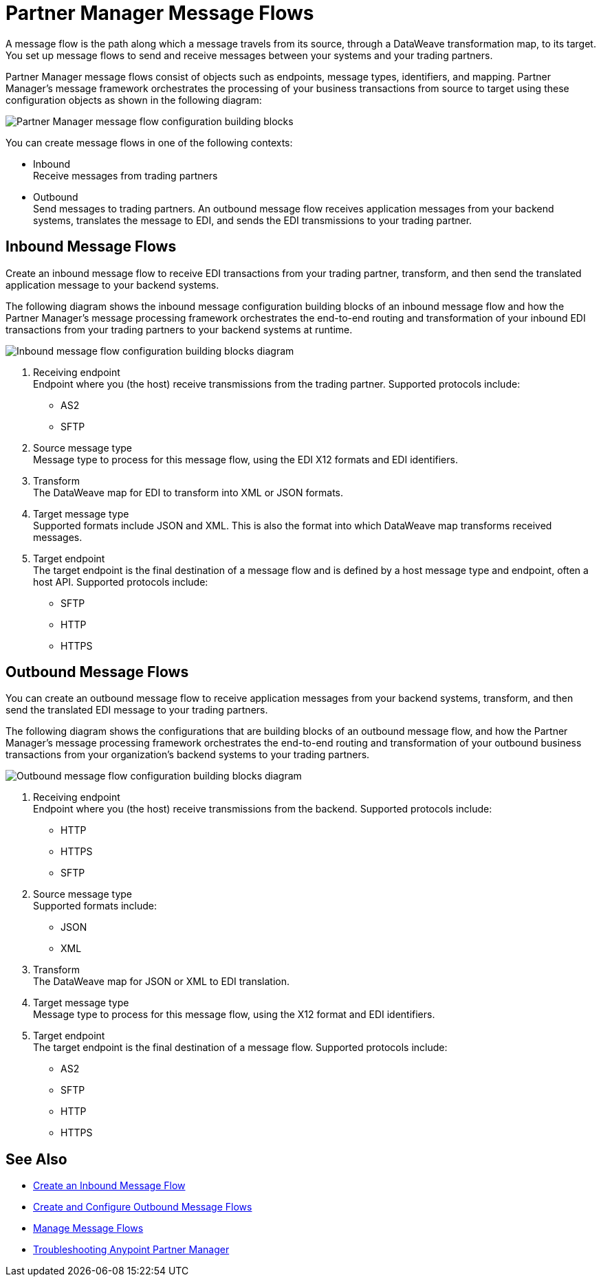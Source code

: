 = Partner Manager Message Flows 

A message flow is the path along which a message travels from its source, through a DataWeave transformation map, to its target.
You set up message flows to send and receive messages between your systems and your trading partners. 

Partner Manager message flows consist of objects such as endpoints, message types, identifiers, and mapping. Partner Manager’s message framework orchestrates the processing of your business transactions from source to target using these configuration objects as shown in the following diagram:

image::partner-manager-message-flow.png[Partner Manager message flow configuration building blocks]

You can create message flows in one of the following contexts:

* Inbound +
Receive messages from trading partners
* Outbound +
Send messages to trading partners. An outbound message flow receives application messages from your backend systems, translates the message to EDI, and sends the EDI transmissions to your trading partner.

== Inbound Message Flows

Create an inbound message flow to receive EDI transactions from your trading partner, transform, and then send the translated application message to your backend systems.

The following diagram shows the inbound message configuration building blocks of an inbound message flow and how the Partner Manager’s message processing framework orchestrates the end-to-end routing and transformation of your inbound EDI transactions from your trading partners to your backend systems at runtime.

image::inbound-message-flow.png[Inbound message flow configuration building blocks diagram]

. Receiving endpoint +
Endpoint where you (the host) receive transmissions from the trading partner. Supported protocols include:
* AS2 
* SFTP
. Source message type +
Message type to process for this message flow, using the EDI X12 formats and EDI identifiers.
. Transform +
The DataWeave map for EDI to transform into XML or JSON formats.
. Target message type +
Supported formats include JSON and XML. 
This is also the format into which DataWeave map transforms received messages.
. Target endpoint +
The target endpoint is the final destination of a message flow and is defined by a host message type and endpoint, often a host API. Supported protocols include:
* SFTP
* HTTP
* HTTPS

== Outbound Message Flows

You can create an outbound message flow to receive application messages from your backend systems, transform, and then send the translated EDI message to your trading partners.

The following diagram shows the configurations that are building blocks of an outbound message flow, and how the Partner Manager’s message processing framework orchestrates the end-to-end routing and transformation of your outbound business transactions from your organization’s backend systems to your trading partners.

image::outbound-message-flow.png[Outbound message flow configuration building blocks diagram]

. Receiving endpoint +
Endpoint where you (the host) receive transmissions from the backend. Supported protocols include:
* HTTP
* HTTPS 
* SFTP
. Source message type +
Supported formats include:
* JSON 
* XML 
. Transform +
The DataWeave map for JSON or XML to EDI translation.
. Target message type +
Message type to process for this message flow, using the X12 format and EDI identifiers. 
. Target endpoint +
The target endpoint is the final destination of a message flow. Supported protocols include:
* AS2
* SFTP
* HTTP
* HTTPS


== See Also

* xref:configure-message-flows.adoc[Create an Inbound Message Flow]
* xref:create-outbound-message-flow.adoc[Create and Configure Outbound Message Flows]
* xref:manage-message-flows.adoc[Manage Message Flows]
* xref:troubleshooting.adoc[Troubleshooting Anypoint Partner Manager]
